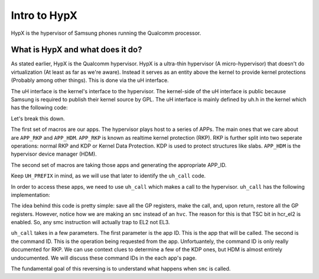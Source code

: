 Intro to HypX
===============

HypX is the hypervisor of Samsung phones running the Qualcomm processor. 


What is HypX and what does it do?
----------------------------------

As stated earlier, HypX is the Qualcomm hypervisor. HypX is a ultra-thin hypervisor (A micro-hypervisor) that doesn't do virtualization (At least as far as we're aware). Instead it serves as an entity above the kernel to provide kernel protections (Probably among other things). This is done via the uH interface. 

The uH interface is the kernel's interface to the hypervisor. The kernel-side of the uH interface is public because Samsung is required to publish their kernel source by GPL. The uH interface is mainly defined by uh.h in the kernel which has the following code:

.. code-block:: C
    :caption: uh.h

    #ifndef __UH_H__
    #define __UH_H__

    #ifndef __ASSEMBLY__

    /* For uH Command */
    #define	APP_INIT	0
    #define	APP_SAMPLE	1
    #define APP_RKP		2
    #define APP_CFP		2 //Will be changed.
    #define APP_HDM		6

    #define UH_APP_INIT		UH_APPID(APP_INIT)
    #define UH_APP_SAMPLE		UH_APPID(APP_SAMPLE)
    #define UH_APP_RKP		UH_APPID(APP_RKP)
    #define UH_APP_CFP		UH_APPID(APP_CFP)
    #define UH_APP_HDM		UH_APPID(APP_HDM)

    #define UH_PREFIX  UL(0xc300c000)
    #define UH_APPID(APP_ID)  ((UL(APP_ID) & UL(0xFF)) | UH_PREFIX)

    /* For uH Memory */
    #define UH_NUM_MEM		0x00

    #define 		0xB0200000
    #define UH_LOG_SIZE		0x40000

    int uh_call(u64 app_id, u64 command, u64 arg0, u64 arg1, u64 arg2, u64 arg3);

    struct test_case_struct {
        int (* fn)(void); //test case func
        char * describe;
    };

    #endif //__ASSEMBLY__
    #endif //__UH_H__

Let's break this down.

The first set of macros are our apps. The hypervisor plays host to a series of APPs. The main ones that we care about are ``APP_RKP`` and ``APP_HDM``. ``APP_RKP`` is known as realtime kernel protection (RKP). RKP is further split into two seperate operations: normal RKP and KDP or Kernel Data Protection. KDP is used to protect structures like slabs. ``APP_HDM`` is the hypervisor device manager (HDM).

The second set of macros are taking those apps and generating the appropriate APP_ID. 

Keep ``UH_PREFIX`` in mind, as we will use that later to identify the ``uh_call`` code. 

In order to access these apps, we need to use ``uh_call`` which makes a call to the hypervisor. ``uh_call`` has the following implementation:

.. code-block::
    :caption: uh_call

    stp x1, x0, [sp, #-16]!
    stp x3, x2, [sp, #-16]!
    stp x5, x4, [sp, #-16]!
    stp x7, x6, [sp, #-16]!
    stp x9, x8, [sp, #-16]!
    stp x11, x10, [sp, #-16]!
    stp x13, x12, [sp, #-16]!
    stp x15, x14, [sp, #-16]!
    #ifdef CONFIG_CFP_ROPP
    stp xzr, x16, [sp, #-16]!
    #else
    stp x17, x16, [sp, #-16]!
    #endif
    stp x19, x18, [sp, #-16]!
    stp x21, x20, [sp, #-16]!
    stp x23, x22, [sp, #-16]!
    stp x25, x24, [sp, #-16]!
    stp x27, x26, [sp, #-16]!
    stp x29, x28, [sp, #-16]!
    stp xzr, x30, [sp, #-16]!

    back:
    smc	#0x0 ;hypervisor call
    cmp	x0, #0x1
    b.eq	back

    ldp xzr, x30, [sp], #16
    ldp x29, x28, [sp], #16
    ldp x27, x26, [sp], #16
    ldp x25, x24, [sp], #16
    ldp x23, x22, [sp], #16
    ldp x21, x20, [sp], #16
    ldp x19, x18, [sp], #16
    #ifdef CONFIG_CFP_ROPP
    ldp xzr, x16, [sp], #16
    #else
    ldp x17, x16, [sp], #16
    #endif
    ldp x15, x14, [sp], #16
    ldp x13, x12, [sp], #16
    ldp x11, x10, [sp], #16
    ldp x9, x8, [sp], #16
    ldp x7, x6, [sp], #16
    ldp x5, x4, [sp], #16
    ldp x3, x2, [sp], #16
    ldp x1, x0, [sp], #16


    ret

The idea behind this code is pretty simple: save all the GP registers, make the call, and, upon return, restore all the GP registers. However, notice how we are making an ``smc`` instead of an ``hvc``. The reason for this is that TSC bit in hcr_el2 is enabled. So, any smc instruction will actually trap to EL2 not EL3. 

``uh_call`` takes in a few parameters. The first parameter is the app ID. This is the app that will be called. The second is the command ID. This is the operation being requested from the app. Unfortuantely, the command ID is only really documented for RKP. We can use context clues to determine a few of the KDP ones, but HDM is almost entirely undocumented. We will discuss these command IDs in the each app's page. 

The fundamental goal of this reversing is to understand what happens when ``smc`` is called. 

